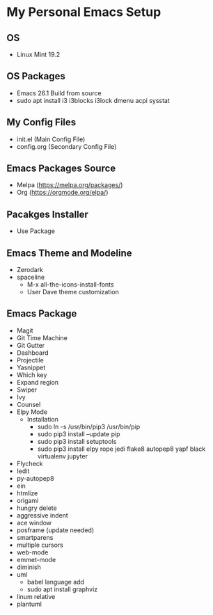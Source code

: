 * My Personal Emacs Setup
** OS 
   - Linux Mint 19.2
** OS Packages
   - Emacs 26.1 Build from source
   - sudo apt install i3 i3blocks i3lock dmenu acpi sysstat
** My Config Files 
   - init.el (Main Config File)
   - config.org (Secondary Config File)
** Emacs Packages Source 
   - Melpa (https://melpa.org/packages/)
   - Org (https://orgmode.org/elpa/)
** Pacakges Installer
   - Use Package
** Emacs Theme and Modeline
   - Zerodark 
   - spaceline
     - M-x all-the-icons-install-fonts
     - User Dave theme customization
** Emacs Package 
   - Magit
   - Git Time Machine
   - Git Gutter
   - Dashboard
   - Projectile
   - Yasnippet
   - Which key
   - Expand region
   - Swiper
   - Ivy
   - Counsel
   - Elpy Mode
     - Installation
       - sudo ln -s /usr/bin/pip3 /usr/bin/pip
       - sudo pip3 install --update pip
       - sudo pip3 install setuptools
       - sudo pip3 install elpy rope jedi flake8 autopep8 yapf black virtualenv jupyter 
   - Flycheck
   - Iedit
   - py-autopep8
   - ein
   - htmlize
   - origami
   - hungry delete
   - aggressive indent
   - ace window
   - posframe (update needed)
   - smartparens
   - multiple cursors
   - web-mode
   - emmet-mode
   - diminish
   - uml
     - babel language add
     - sudo apt install graphviz
   - linum relative
   - plantuml
